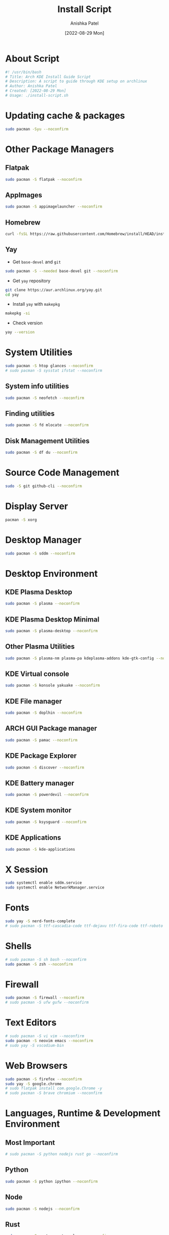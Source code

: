 #+TITLE: Install Script
#+AUTHOR: Anishka Patel
#+DATE: [2022-08-29 Mon]
#+DESCRIPTION: Org document to create an install script for various dependencies
#+EMAIL: anishka.vpatel@gmail.com
#+PROPERTY: header-args :tangle install-script.sh
#+auto_tangle: t

* About Script
#+begin_src bash
#! /usr/bin/bash
# Title: Arch KDE Install Guide Script
# Description: A script to guide through KDE setup on archlinux
# Author: Anishka Patel
# Created: [2022-08-29 Mon]
# Usage: ./install-script.sh
#+end_src
* Updating cache & packages
#+begin_src bash
sudo pacman -Syu --noconfirm
#+end_src
* Other Package Managers
** Flatpak
#+begin_src bash
sudo pacman -S flatpak --noconfirm
#+end_src
** AppImages
#+begin_src bash
sudo pacman -S appimagelauncher --noconfirm
#+end_src
** Homebrew
#+begin_src bash
curl -fsSL https://raw.githubusercontent.com/Homebrew/install/HEAD/install.sh | bash
#+end_src
** Yay
 * Get ~base-devel~ and ~git~
#+begin_src bash
sudo pacman -S --needed base-devel git --noconfirm
#+end_src
 * Get ~yay~ repository
#+begin_src bash
git clone https://aur.archlinux.org/yay.git
cd yay
#+end_src
 * Install ~yay~ with ~makepkg~
#+begin_src bash
makepkg -si
#+end_src
 * Check version
#+begin_src bash
yay --version
#+end_src
* System Utilities
#+begin_src bash
sudo pacman -S htop glances --noconfirm
# sudo pacman -S sysstat ifstat --noconfirm
#+end_src
** System info utilities
#+begin_src bash
sudo pacman -S neofetch --noconfirm
#+end_src
** Finding utilities
#+begin_src bash
sudo pacman -S fd mlocate --noconfirm
#+end_src
** Disk Management Utilities
#+begin_src bash
sudo pacman -S df du --noconfirm
#+end_src
* Source Code Management
#+begin_src bash
sudo -S git github-cli --noconfirm
#+end_src
* Display Server
#+begin_src bash
pacman -S xorg
#+end_src
* Desktop Manager
#+begin_src bash
sudo pacman -S sddm --noconfirm
#+end_src
* Desktop Environment
** KDE Plasma Desktop
#+begin_src bash
sudo pacman -S plasma --noconfirm
#+end_src
** KDE Plasma Desktop Minimal
#+begin_src bash
sudo pacman -S plasma-desktop --noconfirm
#+end_src
** Other Plasma Utilities
#+begin_src bash
sudo pacman -S plasma-nm plasma-pa kdeplasma-addons kde-gtk-config --noconfirm
#+end_src
** KDE Virtual console
#+begin_src bash
sudo pacman -S konsole yakuake --noconfirm
#+end_src
** KDE File manager
#+begin_src bash
sudo pacman -S doplhin --noconfirm
#+end_src
** ARCH GUI Package manager
#+begin_src bash
sudo pacman -S pamac --noconfirm
#+end_src
** KDE Package Explorer
#+begin_src bash
sudo pacman -S discover --noconfirm
#+end_src
** KDE Battery manager
#+begin_src bash
sudo pacman -S powerdevil --noconfirm
#+end_src
** KDE System monitor
#+begin_src bash
sudo pacman -S ksysguard --noconfirm
#+end_src
** KDE Applications
#+begin_src bash
sudo pacman -S kde-applications
#+end_src
* X Session
#+begin_src bash
sudo systemctl enable sddm.service
sudo systemctl enable NetworkManager.service
#+end_src
* Fonts
#+begin_src bash
sudo yay -S nerd-fonts-complete
# sudo pacman -S ttf-cascadia-code ttf-dejavu ttf-fira-code ttf-roboto ttf-roboto-mono noto-fonts noto-fonts-emoji terminus-font --noconfirm
#+end_src
* Shells
#+begin_src bash
# sudo pacman -S sh bash --noconfirm
sudo pacman -S zsh --noconfirm
#+end_src
* Firewall
#+begin_src bash
sudo pacman -S firewall --noconfirm
# sudo pacman -S ufw gufw --noconfirm
#+end_src
* Text Editors
#+begin_src bash
# sudo pacman -S vi vim --noconfirm
sudo pacman -S neovim emacs --noconfirm
# sudo yay -S vscodium-bin
#+end_src
* Web Browsers
#+begin_src bash
sudo pacman -S firefox --noconfirm
sudo yay -S google.chrome
# sudo flatpak install com.google.Chrome -y
# sudo pacman -S brave chromium --noconfirm
#+end_src
* Languages, Runtime & Development Environment
** Most Important
#+begin_src bash
# sudo pacman -S python nodejs rust go --noconfirm
#+end_src
** Python
#+begin_src bash
sudo pacman -S python ipython --noconfirm
#+end_src
** Node
#+begin_src bash
sudo pacman -S nodejs --noconfirm
#+end_src
** Rust
#+begin_src bash
sudo pacman -S rustup rust-analyzer --noconfirm
#+end_src
** Lua
#+begin_src bash
sudo pacman -S lua luarocks luajit --noconfirm
#+end_src
** Dotnet
#+begin_src bash
sudo pacman -S dotnet-host dotnet-sdk dotnet-runtime dotnet-targeting-pack --noconfirm
#+end_src
** Mono
#+begin_src bash
sudo pacman -S mono mono-addins --noconfirm
#+end_src
** Go
#+begin_src bash
sudo pacman -S go --noconfirm
#+end_src
* Game & 3d Modeling
#+begin_src bash
sudo pacman -S godot blender freecad --noconfirm
#+end_src
* Audio, Video & Multimedia
** Photo Viewer & editor
#+begin_src bash
sudo pacman -S gwenview gimp krita inkscape --noconfirm
#+end_src
** Audio viewer & editor
#+begin_src bash
# Video viewing/editing/encoding
sudo pacman -S vlc kdenlive handbrake --noconfirm
#+end_src
** Video viewer & editor
#+begin_src bash
# Audio viewing/editing/composition
sudo pacman -S elias audacity lmms --noconfirm
#+end_src
* Virtual Machines & Containers
** Containers
#+begin_src bash
sudo pacman -S docker --noconfirm
# sudo pacman -S lxc lxd --noconfirm
#+end_src
** Virtual Machines
#+begin_src bash
sudo pacman -S virtualbox vagarant --noconfirm
# sudo pacman -S virt-manager --noconfirm
#+end_src
* Office Utilities
#+begin_src bash
sudo pacman -S okular onlyoffice-desktopeditors --noconfirm
# sudo pacman -S dia --noconfirm
# sudo pacman -S simple-scan --noconfirm
#+end_src
* Other Utilities
#+begin_src bash
sudo pacman -S ark spectacle uget gestures ventoy --noconfirm
#+end_src

#  LocalWords:  KDE Homebrew Lua

